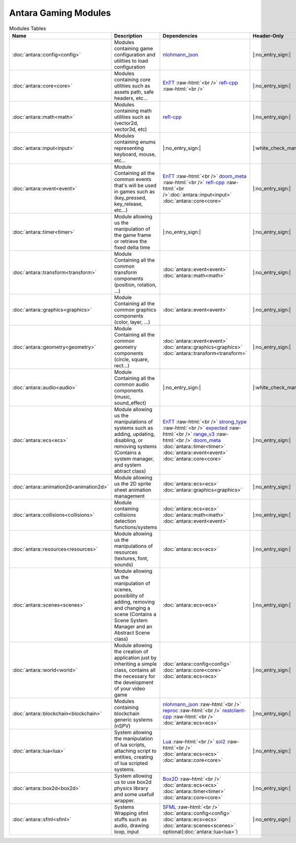 Antara Gaming Modules
=====================

.. role:: raw-html(raw)
    :format: html

.. list-table:: Modules Tables
   :header-rows: 1
   :align: center

   * - Name
     - Description
     - Dependencies
     - Header-Only
     - Contains Script
     - Authors
     - Contributors
   * - :doc:`antara::config<config>`
     - Modules containing game configuration and utilities to load configuration
     - nlohmann_json_
     - |:no_entry_sign:|
     - |:no_entry_sign:|
     - Roman Sztergbaum
     -
   * - :doc:`antara::core<core>`
     - Modules containing core utilities such as assets path, safe headers, etc...
     - EnTT_ :raw-html:`<br />` refl-cpp_ :raw-html:`<br />`
     - |:no_entry_sign:|
     - |:no_entry_sign:|
     - Roman Sztergbaum
     -
   * - :doc:`antara::math<math>`
     - Modules containing math utilities such as (vector2d, vector3d, etc)
     - refl-cpp_
     - |:no_entry_sign:|
     - |:no_entry_sign:|
     - Roman Sztergbaum
     -
   * - :doc:`antara::input<input>`
     - Modules containing enums representing keyboard, mouse, etc...
     - |:no_entry_sign:|
     - |:white_check_mark:|
     - |:no_entry_sign:|
     - Roman Sztergbaum
     -
   * - :doc:`antara::event<event>`
     - Module Containing all the common events that's will be used in games such as (key_pressed, key_release, etc...)
     - EnTT_ :raw-html:`<br />` doom_meta_ :raw-html:`<br />` refl-cpp_ :raw-html:`<br />`:doc:`antara::input<input>` :doc:`antara::core<core>`
     - |:no_entry_sign:|
     - |:no_entry_sign:|
     - Roman Sztergbaum
     -
   * - :doc:`antara::timer<timer>`
     - Module allowing us the manipulation of the game frame or retrieve the fixed delta time
     - |:no_entry_sign:|
     - |:no_entry_sign:|
     - |:no_entry_sign:|
     - Roman Sztergbaum
     -
   * - :doc:`antara::transform<transform>`
     - Module Containing all the common transform components (position, rotation, ...)
     - :doc:`antara::event<event>` :doc:`antara::math<math>`
     - |:no_entry_sign:|
     - |:no_entry_sign:|
     - Roman Sztergbaum
     -
   * - :doc:`antara::graphics<graphics>`
     - Module Containing all the common graphics components (color, layer, ...)
     - :doc:`antara::event<event>`
     - |:no_entry_sign:|
     - |:no_entry_sign:|
     - Roman Sztergbaum
     -
   * - :doc:`antara::geometry<geometry>`
     - Module Containing all the common geometry components (circle, square, rect...)
     - :doc:`antara::event<event>` :doc:`antara::graphics<graphics>` :doc:`antara::transform<transform>`
     - |:no_entry_sign:|
     - |:no_entry_sign:|
     - Roman Sztergbaum
     -
   * - :doc:`antara::audio<audio>`
     - Module Containing all the common audio components (music, sound_effect)
     - |:no_entry_sign:|
     - |:white_check_mark:|
     - |:no_entry_sign:|
     - Roman Sztergbaum
     -
   * - :doc:`antara::ecs<ecs>`
     - Module allowing us the manipulations of systems such as adding, updating, disabling, or removing systems (Contains a system manager, and system abtract class)
     - EnTT_ :raw-html:`<br />` strong_type_ :raw-html:`<br />` expected_ :raw-html:`<br />` range_v3_ :raw-html:`<br />` doom_meta_ :doc:`antara::timer<timer>` :doc:`antara::event<event>` :doc:`antara::core<core>`
     - |:no_entry_sign:|
     - |:no_entry_sign:|
     - Roman Sztergbaum
     -
   * - :doc:`antara::animation2d<animation2d>`
     - Module allowing us the 2D sprite sheet animation management
     - :doc:`antara::ecs<ecs>` :doc:`antara::graphics<graphics>`
     - |:no_entry_sign:|
     - |:no_entry_sign:|
     - Roman Sztergbaum
     -
   * - :doc:`antara::collisions<collisions>`
     - Module containing collisions detection functions/systems
     - :doc:`antara::ecs<ecs>` :doc:`antara::math<math>` :doc:`antara::event<event>`
     - |:no_entry_sign:|
     - |:no_entry_sign:|
     - Roman Sztergbaum
     -
   * - :doc:`antara::resources<resources>`
     - Module allowing us the manipulations of resources (textures, font, sounds)
     - :doc:`antara::ecs<ecs>`
     - |:no_entry_sign:|
     - |:no_entry_sign:|
     - Roman Sztergbaum
     -
   * - :doc:`antara::scenes<scenes>`
     - Module allowing us the manipulation of scenes, possibility of adding, removing and changing a scene (Contains a Scene System Manager and an Abstract Scene class)
     - :doc:`antara::ecs<ecs>`
     - |:no_entry_sign:|
     - |:no_entry_sign:|
     - Roman Sztergbaum
     -
   * - :doc:`antara::world<world>`
     - Module allowing the creation of application just by inheriting a simple class, contains all the necessary for the development of your video game
     -  :doc:`antara::config<config>` :doc:`antara::core<core>` :doc:`antara::ecs<ecs>`
     - |:no_entry_sign:|
     - |:no_entry_sign:|
     - Roman Sztergbaum
     -
   * - :doc:`antara::blockchain<blockchain>`
     - Modules containing blockchain generic systems (nSPV)
     - nlohmann_json_ :raw-html:`<br />` reproc_ :raw-html:`<br />` restclient-cpp_ :raw-html:`<br />` :doc:`antara::ecs<ecs>`
     - |:no_entry_sign:|
     - |:no_entry_sign:|
     - Roman Sztergbaum
     -
   * - :doc:`antara::lua<lua>`
     - System allowing the manipulation of lua scripts, attaching script to entities, creating of lua scripted systems.
     - Lua_ :raw-html:`<br />` sol2_ :raw-html:`<br />` :doc:`antara::ecs<ecs>` :doc:`antara::core<core>`
     - |:no_entry_sign:|
     - |:white_check_mark:|
     - Roman Sztergbaum
     -
   * - :doc:`antara::box2d<box2d>`
     - System allowing us to use box2d physics library and some usefull wrapper.
     - Box2D_  :raw-html:`<br />` :doc:`antara::ecs<ecs>` :doc:`antara::timer<timer>` :doc:`antara::core<core>`
     - |:no_entry_sign:|
     - |:no_entry_sign:|
     - Roman Sztergbaum Tolga Ay
     -
   * - :doc:`antara::sfml<sfml>`
     - Systems Wrapping sfml stuffs such as audio, drawing loop, input
     - SFML_ :raw-html:`<br />` :doc:`antara::config<config>` :doc:`antara::ecs<ecs>` :doc:`antara::scenes<scenes>` optional(:doc:`antara::lua<lua>`)
     - |:no_entry_sign:|
     - |:no_entry_sign:|
     - Roman Sztergbaum Tolga Ay
     -

.. _nlohmann_json: https://github.com/nlohmann/json
.. _refl-cpp: https://github.com/veselink1/refl-cpp
.. _range_v3: https://github.com/ericniebler/range-v3
.. _expected: https://github.com/TartanLlama/expected
.. _strong_type: https://github.com/doom/strong_type
.. _doom_meta: https://github.com/doom/meta
.. _EnTT: https://github.com/skypjack/entt
.. _Box2D: https://github.com/erincatto/Box2D
.. _Lua: https://github.com/lua/lua
.. _sol2: https://github.com/ThePhD/sol2
.. _SFML: https://github.com/SFML/SFML
.. _reproc: https://github.com/DaanDeMeyer/reproc
.. _restclient-cpp: https://github.com/mrtazz/restclient-cpp